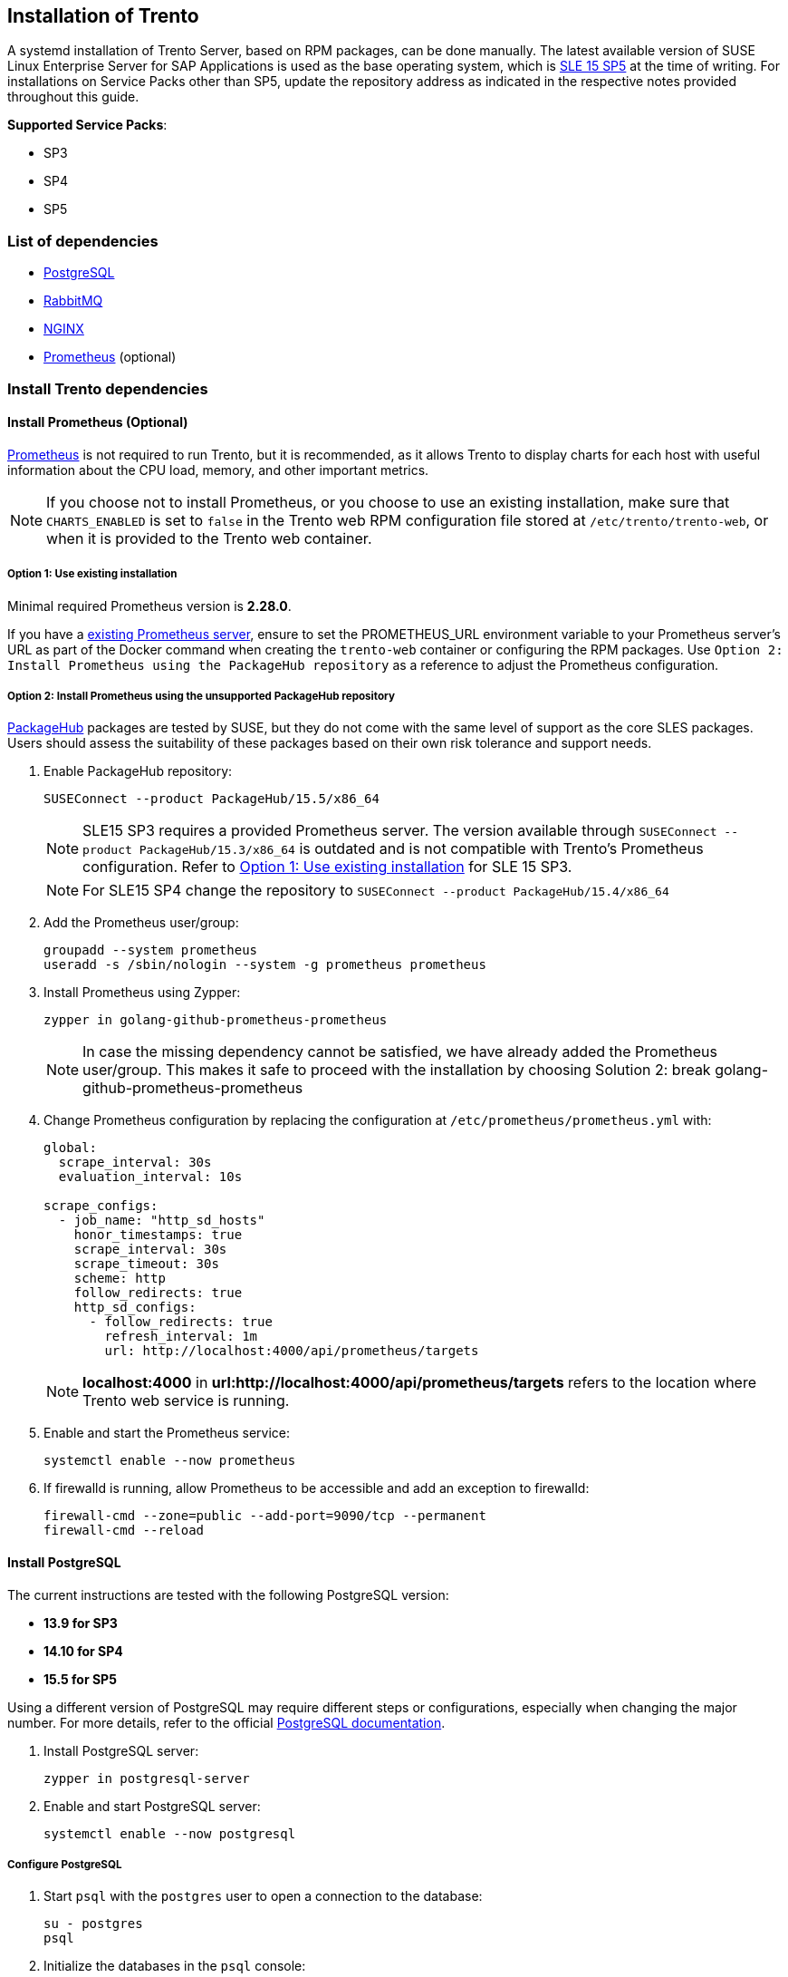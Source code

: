 == Installation of Trento

A systemd installation of Trento Server, based on RPM packages, can be
done manually. The latest available version of SUSE Linux Enterprise
Server for SAP Applications is used as the base operating system, which
is https://www.suse.com/download/sles/[SLE 15 SP5] at the time of
writing. For installations on Service Packs other than SP5, update the
repository address as indicated in the respective notes provided
throughout this guide.

*Supported Service Packs*:

* SP3
* SP4
* SP5

=== List of dependencies

* https://www.postgresql.org/[PostgreSQL]
* https://rabbitmq.com/[RabbitMQ]
* https://nginx.org/en/[NGINX]
* https://prometheus.io/[Prometheus] (optional)

=== Install Trento dependencies

==== Install Prometheus (Optional)

https://prometheus.io/[Prometheus] is not required to run Trento, but it
is recommended, as it allows Trento to display charts for each host with
useful information about the CPU load, memory, and other important
metrics.

[NOTE]
====
If you choose not to install Prometheus, or you choose to use an
existing installation, make sure that `+CHARTS_ENABLED+` is set to
`+false+` in the Trento web RPM configuration file stored at
`+/etc/trento/trento-web+`, or when it is provided to the Trento web
container.
====

===== Option 1: Use existing installation

Minimal required Prometheus version is *2.28.0*.

If you have a https://prometheus.io/docs/prometheus/latest/installation/[existing
Prometheus server], ensure to set the PROMETHEUS_URL environment
variable to your Prometheus server's URL as part of the Docker command
when creating the `+trento-web+` container or configuring the RPM
packages. Use  `+Option 2: Install Prometheus using the PackageHub repository+` as a reference to
adjust the Prometheus configuration.

===== Option 2: Install Prometheus using the *unsupported* PackageHub repository

https://packagehub.suse.com/[PackageHub] packages are tested by SUSE,
but they do not come with the same level of support as the core SLES
packages. Users should assess the suitability of these packages based on
their own risk tolerance and support needs.

. Enable PackageHub repository:
+
[source,bash]
----
SUSEConnect --product PackageHub/15.5/x86_64
----
+
[NOTE]
====
SLE15 SP3 requires a provided Prometheus server. The version available
through `+SUSEConnect --product PackageHub/15.3/x86_64+` is outdated and
is not compatible with Trento's Prometheus configuration. Refer to
link:#option-1-use-existing-installation[Option 1: Use existing
installation] for SLE 15 SP3.
====
+
[NOTE]
====
For SLE15 SP4 change the repository to
`+SUSEConnect --product PackageHub/15.4/x86_64+`
====
. Add the Prometheus user/group:
+
[source,bash]
----
groupadd --system prometheus
useradd -s /sbin/nologin --system -g prometheus prometheus
----
. Install Prometheus using Zypper:
+
[source,bash]
----
zypper in golang-github-prometheus-prometheus
----
+
[NOTE]
====
In case the missing dependency cannot be satisfied, we have already
added the Prometheus user/group. This makes it safe to proceed with the
installation by choosing Solution 2: break
golang-github-prometheus-prometheus
====
. Change Prometheus configuration by replacing the configuration at
`+/etc/prometheus/prometheus.yml+` with:
+
[source,yaml]
----
global:
  scrape_interval: 30s
  evaluation_interval: 10s

scrape_configs:
  - job_name: "http_sd_hosts"
    honor_timestamps: true
    scrape_interval: 30s
    scrape_timeout: 30s
    scheme: http
    follow_redirects: true
    http_sd_configs:
      - follow_redirects: true
        refresh_interval: 1m
        url: http://localhost:4000/api/prometheus/targets
----
+
[NOTE]
====
*localhost:4000* in *url:http://localhost:4000/api/prometheus/targets*
refers to the location where Trento web service is running.
====
. Enable and start the Prometheus service:
+
[source,bash]
----
systemctl enable --now prometheus
----
. If firewalld is running, allow Prometheus to be accessible and add an
exception to firewalld:
+
[source,bash]
----
firewall-cmd --zone=public --add-port=9090/tcp --permanent
firewall-cmd --reload
----

==== Install PostgreSQL

The current instructions are tested with the following PostgreSQL
version:

* *13.9 for SP3*
* *14.10 for SP4*
* *15.5 for SP5*

Using a different version of PostgreSQL may require different steps or
configurations, especially when changing the major number. For more
details, refer to the official
https://www.postgresql.org/docs/[PostgreSQL documentation].

. Install PostgreSQL server:
+
[source,bash]
----
zypper in postgresql-server
----
. Enable and start PostgreSQL server:
+
[source,bash]
----
systemctl enable --now postgresql
----

===== Configure PostgreSQL

. Start `+psql+` with the `+postgres+` user to open a connection to the
database:
+
[source,bash]
----
su - postgres
psql
----
. Initialize the databases in the `+psql+` console:
+
[source,sql]
----
CREATE DATABASE wanda;
CREATE DATABASE trento;
CREATE DATABASE trento_event_store;
----
. Create the users:
+
[source,sql]
----
CREATE USER wanda_user WITH PASSWORD 'wanda_password';
CREATE USER trento_user WITH PASSWORD 'web_password';
----
. Grant required privileges to the users and close the connection:
+
[source,sql]
----
\c wanda
GRANT ALL ON SCHEMA public TO wanda_user;
\c trento
GRANT ALL ON SCHEMA public TO trento_user;
\c trento_event_store;
GRANT ALL ON SCHEMA public TO trento_user;
\q
----
+
You can exit from the `+psql+` console and `+postgres+` user.
. Allow the PostgreSQL database to receive connections to the respective
databases and users. To do this, add the following to
`+/var/lib/pgsql/data/pg_hba.conf+`:
+
[source,bash]
----
host   wanda                      wanda_user    0.0.0.0/0   md5
host   trento,trento_event_store  trento_user   0.0.0.0/0   md5
----
+
[NOTE]
====
The `+pg_hba.conf+` file works sequentially. This means that the rules
on the top have preference over the ones below. The example above shows
a permissive address range. So for this to work, the entires must be
written at the top of the `+host+` entries. For further information,
refer to the https://www.postgresql.org/docs/current/auth-pg-hba-conf.html[pg_hba.conf] documentation.
====
. Allow PostgreSQL to bind on all network interfaces in
`+/var/lib/pgsql/data/postgresql.conf+` by changing the following line:
+
[source,bash]
----
listen_addresses = '*'
----
. Restart PostgreSQL to apply the changes:
+
[source,bash]
----
systemctl restart postgresql
----

==== Install RabbitMQ

. Install RabbitMQ server:
+
[source,bash]
----
zypper install rabbitmq-server
----
. Allow connections from external hosts by modifying
`+/etc/rabbitmq/rabbitmq.conf+`, so the Trento-agent can reach RabbitMQ:
+
[source,ini files]
----
listeners.tcp.default = 5672
----
. If firewalld is running, add a rule to firewalld:
+
[source,bash]
----
firewall-cmd --zone=public --add-port=5672/tcp --permanent;
firewall-cmd --reload
----
. Enable the RabbitMQ service:
+
[source,bash]
----
systemctl enable --now rabbitmq-server
----

===== Configure RabbitMQ

To configure RabbitMQ for a production system, follow the official
suggestions in the
https://www.rabbitmq.com/production-checklist.html[RabbitMQ guide].

. Create a new RabbitMQ user:
+
[source,bash]
----
rabbitmqctl add_user trento_user trento_user_password
----
. Create a virtual host:
+
[source,bash]
----
rabbitmqctl add_vhost vhost
----
. Set permissions for the user on the virtual host:
+
[source,bash]
----
rabbitmqctl set_permissions -p vhost trento_user ".*" ".*" ".*"
----

=== Install Trento using RPM packages

The `+trento-web+` and `+trento-wanda+` packages come in the supported
SLES4SAP distributions by default.

Install Trento web and wanda:

[source,bash]
----
zypper install trento-web trento-wanda
----

==== Create the configuration files

Both services depend on respective configuration files. They must be
placed in `+/etc/trento/trento-web+` and `+/etc/trento/trento-wanda+`
respectively, and examples of how to modify them are available in
`+/etc/trento/trento-web.example+` and
`+/etc/trento/trento-wanda.example+`.

*Important: The content of `+SECRET_KEY_BASE+` and
`+ACCESS_TOKEN_ENC_SECRET+` in both `+trento-web+` and `+trento-wanda+`
must be the same.*

[NOTE]
====
You can create the content of the secret variables like
`+SECRET_KEY_BASE+`, `+ACCESS_TOKEN_ENC_SECRET+` and
`+REFRESH_TOKEN_ENC_SECRET+` with `+openssl+` running
`+openssl rand -out /dev/stdout 48 | base64+`
====

[NOTE]
====
Depending on how you intend to connect to the console, a working
hostname, FQDN, or an IP is required in `+TRENTO_WEB_ORIGIN+` for HTTPS.
Otherwise websockets fail to connect, causing no real-time updates in
the UI.
====

==== trento-web configuration

....
# /etc/trento/trento-web
AMQP_URL=amqp://trento_user:trento_user_password@localhost:5672/vhost
DATABASE_URL=ecto://trento_user:web_password@localhost/trento
EVENTSTORE_URL=ecto://trento_user:web_password@localhost/trento_event_store
ENABLE_ALERTING=false
CHARTS_ENABLED=true
PROMETHEUS_URL=http://localhost:9090
ADMIN_USER=admin
ADMIN_PASSWORD=test1234
ENABLE_API_KEY=true
PORT=4000
TRENTO_WEB_ORIGIN=trento.example.com
SECRET_KEY_BASE=some-secret
ACCESS_TOKEN_ENC_SECRET=some-secret
REFRESH_TOKEN_ENC_SECRET=some-secret
....

[NOTE]
====
*Note:* Add `+CHARTS_ENABLED=false+` in Trento web configuration file if
Prometheus is not installed or you do not want to use Trento's charts
functionality.
====

The https://github.com/trento-project/web/blob/main/guides/alerting/alerting.md[alerting system to receive email notifications] can be enabled by setting `+ENABLE_ALERTING+` to `+true+` and adding the following entries:

....
# /etc/trento/trento-web
ENABLE_ALERTING=true
ALERT_SENDER=<<SENDER_EMAIL_ADDRESS>>
ALERT_RECIPIENT=<<RECIPIENT_EMAIL_ADDRESS>>
SMTP_SERVER=<<SMTP_SERVER_ADDRESS>>
SMTP_PORT=<<SMTP_PORT>>
SMTP_USER=<<SMTP_USER>>
SMTP_PASSWORD=<<SMTP_PASSWORD>>
....

==== trento-wanda configuration

....
# /etc/trento/trento-wanda
CORS_ORIGIN=http://localhost
AMQP_URL=amqp://trento_user:trento_user_password@localhost:5672/vhost
DATABASE_URL=ecto://wanda_user:wanda_password@localhost/wanda
PORT=4001
SECRET_KEY_BASE=some-secret
ACCESS_TOKEN_ENC_SECRET=some-secret
....

==== Start the services

Enable and start the services:

[source,bash]
----
systemctl enable --now trento-web trento-wanda
----

==== Monitor the services

Use `+journalctl+` to check if the services are up and running
correctly. For example:

[source,bash]
----
journalctl -fu trento-web
----

[[validate-the-health-status-of-trento-web-and-wanda]]
=== Check the health status of trento web and wanda

You can check if Trento web and wanda services function correctly by
accessing accessing the `+healthz+` and `+readyz+` API.

. Check Trento web health status using `+curl+`:
+
[source,bash]
----
curl http://localhost:4000/api/readyz
----
+
[source,bash]
----
curl http://localhost:4000/api/healthz
----
. Check Trento wanda health status using `+curl+`:
+
[source,bash]
----
curl http://localhost:4001/api/readyz
----
+
[source,bash]
----
curl http://localhost:4001/api/healthz
----

If Trento web and wanda are ready, and the database connection is set up
correctly, the output should be as follows:

----
{"ready":true}{"database":"pass"}
----

=== Install and configure NGINX

. Install NGINX package:
+
[source,bash]
----
zypper install nginx
----
. If firewalld is running, add firewalld rules for HTTP and HTTPS:
+
[source,bash]
----
firewall-cmd --zone=public --add-service=https --permanent
firewall-cmd --zone=public --add-service=http --permanent
firewall-cmd --reload
----
. Start and enable NGINX:
+
[source,bash]
----
systemctl enable --now nginx
----
. Create a configuration file for Trento:
+
[source,bash]
----
vim /etc/nginx/conf.d/trento.conf
----
. Add the following configuration to `+/etc/nginx/conf.d/trento.conf+`:
+
....
server {
    # Redirect HTTP to HTTPS
    listen 80;
    server_name trento.example.com;
    return 301 https://$host$request_uri;
}

server {
    # SSL configuration
    listen 443 ssl;
    server_name trento.example.com;

    ssl_certificate /etc/nginx/ssl/certs/trento.crt;
    ssl_certificate_key /etc/ssl/private/trento.key;

    ssl_protocols TLSv1.2 TLSv1.3;
    ssl_ciphers 'ECDHE-ECDSA-AES128-GCM-SHA256:ECDHE-RSA-AES128-GCM-SHA256:ECDHE-ECDSA-AES256-GCM-SHA384:ECDHE-RSA-AES256-GCM-SHA384:DHE-RSA-AES128-GCM-SHA256:DHE-RSA-AES256-GCM-SHA384';
    ssl_prefer_server_ciphers on;
    ssl_session_cache shared:SSL:10m;

    # Wanda rule
    location ~ ^/(api/checks|api/v1/checks|api/v2/checks|api/v3/checks)/  {
        allow all;

        # Proxy Headers
        proxy_http_version 1.1;
        proxy_set_header X-Forwarded-For $proxy_add_x_forwarded_for;
        proxy_set_header Host $http_host;
        proxy_set_header X-Cluster-Client-Ip $remote_addr;

        # Important Websocket Bits!
        proxy_set_header Upgrade $http_upgrade;
        proxy_set_header Connection "upgrade";

        proxy_pass http://localhost:4001;
    }

    # Web rule
    location / {
        proxy_http_version 1.1;
        proxy_set_header Upgrade $http_upgrade;
        proxy_set_header Connection 'upgrade';
        proxy_set_header Host $host;
        proxy_cache_bypass $http_upgrade;

        # The Important Websocket Bits!
        proxy_set_header Upgrade $http_upgrade;
        proxy_set_header Connection "upgrade";

        proxy_pass http://localhost:4000;
    }
}
....
. Check the NGINX configuration:
+
[source,bash]
----
nginx -t
----
+
If the configuration is correct, the output should be as follows:
+
[source,bash]
----
nginx: the configuration file /etc/nginx/nginx.conf syntax is ok
nginx: configuration file /etc/nginx/nginx.conf test is successful
----
+
If there are issues with the configuration, the output indicates what
needs to be adjusted.

=== Prepare SSL certificate for NGINX

Create or provide a certificate for https://nginx.org/en/[NGINX] to
enable SSL for Trento.

==== Create a self-signed certificate

. Generate a self-signed certificate:
+
[NOTE]
====
Adjust `+subjectAltName = DNS:trento.example.com+` by replacing
`+trento.example.com+` with your domain and change the value `+5+` to
the number of days for which you need the certificate to be valid. For
example, `+-days 365+` for one year.
====
+
[source,bash]
----
openssl req -newkey rsa:2048 --nodes -keyout trento.key -x509 -days 5 -out trento.crt -addext "subjectAltName = DNS:trento.example.com"
----
. Copy the generated `+trento.key+` to a location accessible by NGINX:
+
[source,bash]
----
cp trento.key /etc/ssl/private/trento.key
----
. Create a directory for the generated `+trento.crt+` file. The
directory must be accessible by NGINX:
+
[source,bash]
----
mkdir -p /etc/nginx/ssl/certs/
----
. Copy the generated `+trento.crt+` file to the created directory:
+
[source,bash]
----
cp trento.crt /etc/nginx/ssl/certs/trento.crt
----
. Reload NGINX to apply changes:
+
[source,bash]
----
systemctl reload nginx
----

==== Create a signed certificate with Let's Encrypt using PackageHub repository

[NOTE]
====
Change repository if you use a Service Pack other than SP5. For example:
`+SUSEConnect --product PackageHub/15.3/x86_64+` for SLE15 SP3,
`+SUSEConnect --product PackageHub/15.4/x86_64+` for SLE15 SP4. Use
packages in PackageHub at your own risk.
====

. Add PackageHub, if it is not already added:
+
[source,bash]
----
SUSEConnect --product PackageHub/15.5/x86_64
zypper refresh
----
. Install Certbot and its NGINX plugin:
+
[source,bash]
----
zypper install certbot python3-certbot-nginx
----
. Obtain a certificate and configure NGINX with Certbot:
+
[NOTE]
====
Replace `+example.com+` with your domain. For more information, refer to
https://certbot.eff.org/instructions?ws=nginx&os=leap[Certbot
instructions for NGINX]
====
+
[source,bash]
----
certbot --nginx -d example.com -d www.example.com
----
+
[NOTE]
====
Certbot certificates are valid for 90 days. Refer to the above link for
details on how to renew certificates.
====

=== Accessing the trento-web UI

Pin the browser to `+https://trento.example.com+`. You should be able to
login using the credentials specified in the `+ADMIN_USER+` and
`+ADMIN_PASSWORD+` environment variables.
